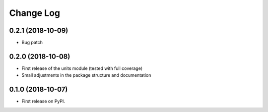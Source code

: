 =======
Change Log
=======

0.2.1 (2018-10-09)
------------------
* Bug patch

0.2.0 (2018-10-08)
------------------
* First release of the units module (tested with full coverage)
* Small adjustments in the package structure and documentation

0.1.0 (2018-10-07)
------------------
* First release on PyPI.

